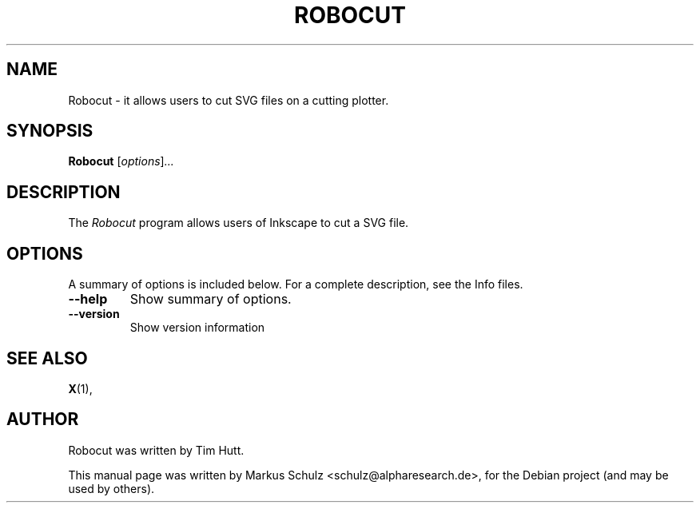 .\"                                      Hey, EMACS: -*- nroff -*-
.TH ROBOCUT 1 "October 31, 2010"
.SH NAME
Robocut - it allows users to cut SVG files on a cutting plotter.
.SH SYNOPSIS
.B Robocut
.RI [ options ] ...
.SH DESCRIPTION
The \fIRobocut\fP program allows users of Inkscape to cut a 
SVG file.
.SH OPTIONS
A summary of options is included below.
For a complete description, see the Info files.
.TP
.B \-\-help
Show summary of options.
.TP
.B \-\-version
Show version information
.SH SEE ALSO
.BR X (1),
.SH AUTHOR
Robocut was written by Tim Hutt.
.PP
This manual page was written by Markus Schulz <schulz@alpharesearch.de>,
for the Debian project (and may be used by others).
